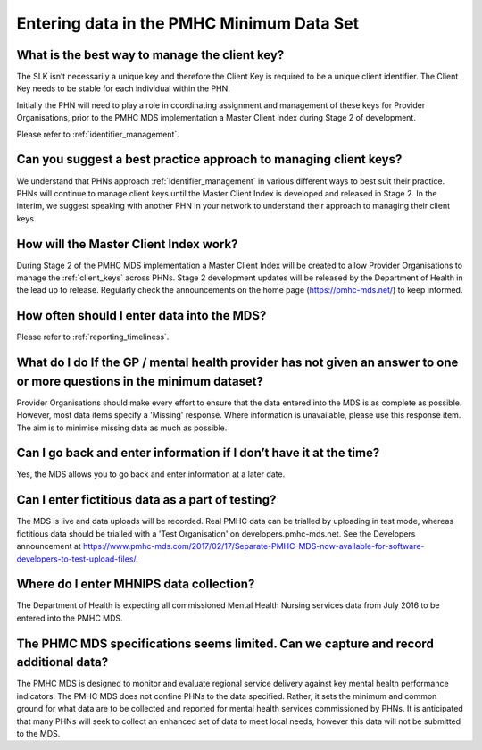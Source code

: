 Entering data in the PMHC Minimum Data Set
^^^^^^^^^^^^^^^^^^^^^^^^^^^^^^^^^^^^^^^^^^

What is the best way to manage the client key?
~~~~~~~~~~~~~~~~~~~~~~~~~~~~~~~~~~~~~~~~~~~~~~

The SLK isn’t necessarily a unique key and therefore the Client Key is required
to be a unique client identifier. The Client Key needs to be stable for each
individual within the PHN.

Initially the PHN will need to play a role in coordinating assignment and management
of these keys for Provider Organisations, prior to the PMHC MDS implementation a
Master Client Index during Stage 2 of development.

Please refer to :ref:`identifier_management`.

Can you suggest a best practice approach to managing client keys?
~~~~~~~~~~~~~~~~~~~~~~~~~~~~~~~~~~~~~~~~~~~~~~~~~~~~~~~~~~~~~~~~~~

We understand that PHNs approach :ref:`identifier_management` in various different ways
to best suit their practice. PHNs will continue to manage client keys until the
Master Client Index is developed and released in Stage 2. In the interim, we suggest
speaking with another PHN in your network to understand their approach to managing
their client keys.

How will the Master Client Index work?
~~~~~~~~~~~~~~~~~~~~~~~~~~~~~~~~~~~~~~

During Stage 2 of the PMHC MDS implementation a Master Client Index will be created
to allow Provider Organisations to manage the :ref:`client_keys` across PHNs. Stage 2
development updates will be released by the Department of Health in the lead up to
release. Regularly check the announcements on the home page (https://pmhc-mds.net/) to keep informed.

How often should I enter data into the MDS?
~~~~~~~~~~~~~~~~~~~~~~~~~~~~~~~~~~~~~~~~~~~

Please refer to :ref:`reporting_timeliness`.

What do I do If the GP / mental health provider has not given an answer to one or more questions in the minimum dataset?
~~~~~~~~~~~~~~~~~~~~~~~~~~~~~~~~~~~~~~~~~~~~~~~~~~~~~~~~~~~~~~~~~~~~~~~~~~~~~~~~~~~~~~~~~~~~~~~~~~~~~~~~~~~~~~~~~~~~~~~~

Provider Organisations should make every effort to ensure that the data entered
into the MDS is as complete as possible. However, most data items specify
a 'Missing' response. Where information is unavailable, please use this
response item. The aim is to minimise missing data as much as possible.

Can I go back and enter information if I don’t have it at the time?
~~~~~~~~~~~~~~~~~~~~~~~~~~~~~~~~~~~~~~~~~~~~~~~~~~~~~~~~~~~~~~~~~~~

Yes, the MDS allows you to go back and enter information at a later date.

Can I enter fictitious data as a part of testing?
~~~~~~~~~~~~~~~~~~~~~~~~~~~~~~~~~~~~~~~~~~~~~~~~~

The MDS is live and data uploads will be recorded. Real PMHC data can be trialled
by uploading in test mode, whereas fictitious data should be trialled with a
'Test Organisation' on developers.pmhc-mds.net.  See the Developers announcement at https://www.pmhc-mds.com/2017/02/17/Separate-PMHC-MDS-now-available-for-software-developers-to-test-upload-files/.

Where do I enter MHNIPS data collection?
~~~~~~~~~~~~~~~~~~~~~~~~~~~~~~~~~~~~~~~~

The Department of Health is expecting all commissioned Mental Health Nursing services data from July 2016 to be entered into the PMHC MDS.

The PHMC MDS specifications seems limited. Can we capture and record additional data?
~~~~~~~~~~~~~~~~~~~~~~~~~~~~~~~~~~~~~~~~~~~~~~~~~~~~~~~~~~~~~~~~~~~~~~~~~~~~~~~~~~~~~

The PMHC MDS is designed to monitor and evaluate regional service delivery against
key mental health performance indicators. The PMHC MDS does not confine PHNs to
the data specified. Rather, it sets the minimum and common ground for what data
are to be collected and reported for mental health services commissioned by PHNs.
It is anticipated that many PHNs will seek to collect an enhanced set of data to
meet local needs, however this data will not be submitted to the MDS. 
